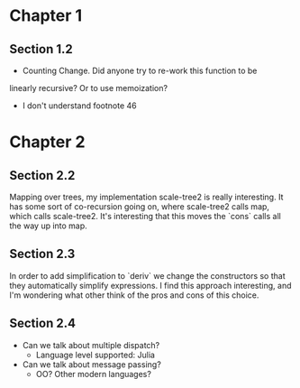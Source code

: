 * Chapter 1
** Section 1.2

- Counting Change. Did anyone try to re-work this function to be
linearly recursive? Or to use memoization?

- I don't understand footnote 46
* Chapter 2
** Section 2.2

Mapping over trees, my implementation scale-tree2 is really
interesting. It has some sort of co-recursion going on, where
scale-tree2 calls map, which calls scale-tree2. It's interesting that
this moves the `cons` calls all the way up into map.

** Section 2.3

In order to add simplification to `deriv` we change the constructors
so that they automatically simplify expressions. I find this approach
interesting, and I'm wondering what other think of the pros and cons
of this choice.

** Section 2.4

- Can we talk about multiple dispatch?
  - Language level supported: Julia
- Can we talk about message passing?
  - OO? Other modern languages?
